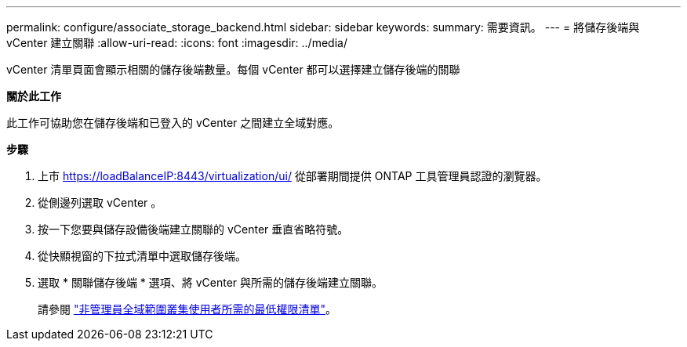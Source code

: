 ---
permalink: configure/associate_storage_backend.html 
sidebar: sidebar 
keywords:  
summary: 需要資訊。 
---
= 將儲存後端與 vCenter 建立關聯
:allow-uri-read: 
:icons: font
:imagesdir: ../media/


[role="lead"]
vCenter 清單頁面會顯示相關的儲存後端數量。每個 vCenter 都可以選擇建立儲存後端的關聯

*關於此工作*

此工作可協助您在儲存後端和已登入的 vCenter 之間建立全域對應。

*步驟*

. 上市 https://loadBalanceIP:8443/virtualization/ui/[] 從部署期間提供 ONTAP 工具管理員認證的瀏覽器。
. 從側邊列選取 vCenter 。
. 按一下您要與儲存設備後端建立關聯的 vCenter 垂直省略符號。
. 從快顯視窗的下拉式清單中選取儲存後端。
. 選取 * 關聯儲存後端 * 選項、將 vCenter 與所需的儲存後端建立關聯。
+
請參閱 link:../configure/task_configure_user_role_and_privileges.html["非管理員全域範圍叢集使用者所需的最低權限清單"]。


